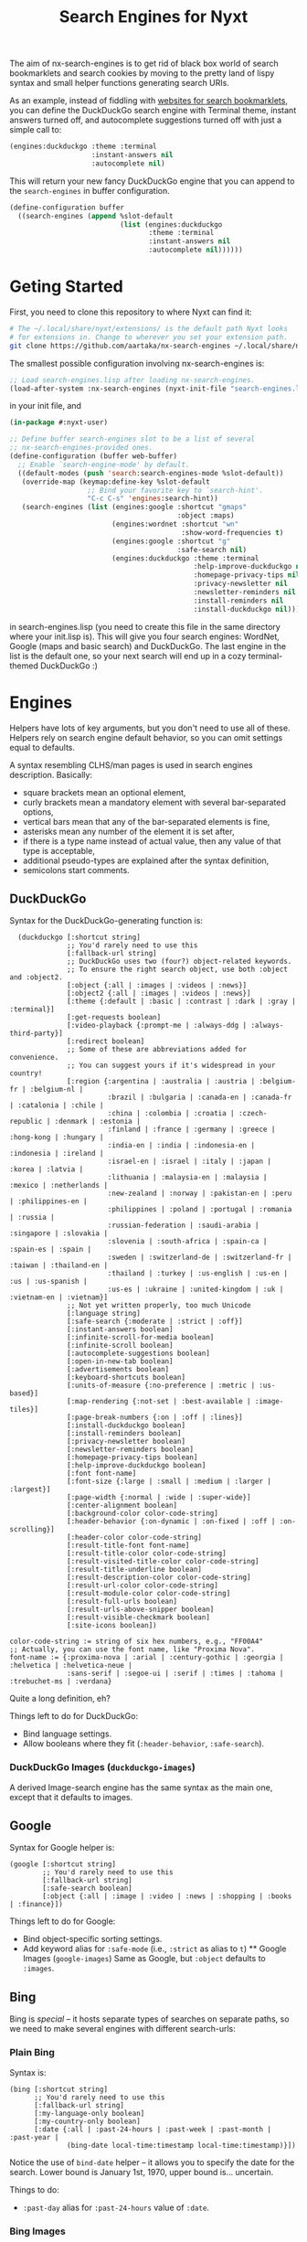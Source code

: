 #+TITLE:Search Engines for Nyxt

The aim of nx-search-engines is to get rid of black box world of
search bookmarklets and search cookies by moving to the pretty land of
lispy syntax and small helper functions generating search URIs.

As an example, instead of fiddling with [[https://www.squarefree.com/bookmarklets/search.html][websites for search
bookmarklets]], you can define the DuckDuckGo search engine with
Terminal theme, instant answers turned off, and autocomplete
suggestions turned off with just a simple call to:

#+begin_src lisp
    (engines:duckduckgo :theme :terminal
                        :instant-answers nil
                        :autocomplete nil)
#+end_src

This will return your new fancy DuckDuckGo engine that you can append
to the =search-engines= in buffer configuration.

#+begin_src lisp
  (define-configuration buffer
    ((search-engines (append %slot-default
                             (list (engines:duckduckgo
                                    :theme :terminal
                                    :instant-answers nil
                                    :autocomplete nil))))))
#+end_src

* Geting Started
First, you need to clone this repository to where Nyxt can find it:
#+begin_src sh
  # The ~/.local/share/nyxt/extensions/ is the default path Nyxt looks
  # for extensions in. Change to wherever you set your extension path.
  git clone https://github.com/aartaka/nx-search-engines ~/.local/share/nyxt/extensions/nx-search-engines
#+end_src

The smallest possible configuration involving nx-search-engines is:
#+begin_src lisp
  ;; Load search-engines.lisp after loading nx-search-engines.
  (load-after-system :nx-search-engines (nyxt-init-file "search-engines.lisp"))
#+end_src
in your init file, and
#+begin_src lisp
  (in-package #:nyxt-user)

  ;; Define buffer search-engines slot to be a list of several
  ;; nx-search-engines-provided ones.
  (define-configuration (buffer web-buffer)
    ;; Enable `search-engine-mode' by default.
    ((default-modes (push 'search:search-engines-mode %slot-default))
     (override-map (keymap:define-key %slot-default
                     ;; Bind your favorite key to `search-hint'.
                     "C-c C-s" 'engines:search-hint))
     (search-engines (list (engines:google :shortcut "gmaps"
                                           :object :maps)
                           (engines:wordnet :shortcut "wn"
                                            :show-word-frequencies t)
                           (engines:google :shortcut "g"
                                           :safe-search nil)
                           (engines:duckduckgo :theme :terminal
                                               :help-improve-duckduckgo nil
                                               :homepage-privacy-tips nil
                                               :privacy-newsletter nil
                                               :newsletter-reminders nil
                                               :install-reminders nil
                                               :install-duckduckgo nil)))))
#+end_src
in search-engines.lisp (you need to create this file in the same
directory where your init.lisp is). This will give you four search
engines: WordNet, Google (maps and basic search) and DuckDuckGo. The
last engine in the list is the default one, so your next search will
end up in a cozy terminal-themed DuckDuckGo :)
* Engines
Helpers have lots of key arguments, but you don't need to use all of
these. Helpers rely on search engine default behavior, so you can omit
settings equal to defaults.

A syntax resembling CLHS/man pages is used in search engines description. Basically:
- square brackets mean an optional element,
- curly brackets mean a mandatory element with several bar-separated options,
- vertical bars mean that any of the bar-separated elements is fine,
- asterisks mean any number of the element it is set after,
- if there is a type name instead of actual value, then any value of that type is acceptable,
- additional pseudo-types are explained after the syntax definition,
- semicolons start comments.
** DuckDuckGo
Syntax for the DuckDuckGo-generating function is:
#+begin_src
  (duckduckgo [:shortcut string]
              ;; You'd rarely need to use this
              [:fallback-url string]
              ;; DuckDuckGo uses two (four?) object-related keywords.
              ;; To ensure the right search object, use both :object and :object2.
              [:object {:all | :images | :videos | :news}]
              [:object2 {:all | :images | :videos | :news}]
              [:theme {:default | :basic | :contrast | :dark | :gray | :terminal}]
              [:get-requests boolean]
              [:video-playback {:prompt-me | :always-ddg | :always-third-party}]
              [:redirect boolean]
              ;; Some of these are abbreviations added for convenience.
              ;; You can suggest yours if it's widespread in your country!
              [:region {:argentina | :australia | :austria | :belgium-fr | :belgium-nl |
                        :brazil | :bulgaria | :canada-en | :canada-fr | :catalonia | :chile |
                        :china | :colombia | :croatia | :czech-republic | :denmark | :estonia |
                        :finland | :france | :germany | :greece | :hong-kong | :hungary |
                        :india-en | :india | :indonesia-en | :indonesia | :ireland |
                        :israel-en | :israel | :italy | :japan | :korea | :latvia |
                        :lithuania | :malaysia-en | :malaysia | :mexico | :netherlands |
                        :new-zealand | :norway | :pakistan-en | :peru | :philippines-en |
                        :philippines | :poland | :portugal | :romania | :russia |
                        :russian-federation | :saudi-arabia | :singapore | :slovakia |
                        :slovenia | :south-africa | :spain-ca | :spain-es | :spain |
                        :sweden | :switzerland-de | :switzerland-fr | :taiwan | :thailand-en |
                        :thailand | :turkey | :us-english | :us-en | :us | :us-spanish |
                        :us-es | :ukraine | :united-kingdom | :uk | :vietnam-en | :vietnam}]
              ;; Not yet written properly, too much Unicode
              [:language string]
              [:safe-search {:moderate | :strict | :off}]
              [:instant-answers boolean]
              [:infinite-scroll-for-media boolean]
              [:infinite-scroll boolean]
              [:autocomplete-suggestions boolean]
              [:open-in-new-tab boolean]
              [:advertisements boolean]
              [:keyboard-shortcuts boolean]
              [:units-of-measure {:no-preference | :metric | :us-based}]
              [:map-rendering {:not-set | :best-available | :image-tiles}]
              [:page-break-numbers {:on | :off | :lines}]
              [:install-duckduckgo boolean]
              [:install-reminders boolean]
              [:privacy-newsletter boolean]
              [:newsletter-reminders boolean]
              [:homepage-privacy-tips boolean]
              [:help-improve-duckduckgo boolean]
              [:font font-name]
              [:font-size {:large | :small | :medium | :larger | :largest}]
              [:page-width {:normal | :wide | :super-wide}]
              [:center-alignment boolean]
              [:background-color color-code-string]
              [:header-behavior {:on-dynamic | :on-fixed | :off | :on-scrolling}]
              [:header-color color-code-string]
              [:result-title-font font-name]
              [:result-title-color color-code-string]
              [:result-visited-title-color color-code-string]
              [:result-title-underline boolean]
              [:result-description-color color-code-string]
              [:result-url-color color-code-string]
              [:result-module-color color-code-string]
              [:result-full-urls boolean]
              [:result-urls-above-snipper boolean]
              [:result-visible-checkmark boolean]
              [:site-icons boolean])

color-code-string := string of six hex numbers, e.g., "FF00A4"
;; Actually, you can use the font name, like "Proxima Nova".
font-name := {:proxima-nova | :arial | :century-gothic | :georgia | :helvetica | :helvetica-neue |
              :sans-serif | :segoe-ui | :serif | :times | :tahoma | :trebuchet-ms | :verdana}
#+end_src
Quite a long definition, eh?

Things left to do for DuckDuckGo:
- Bind language settings.
- Allow booleans where they fit (=:header-behavior=, =:safe-search=).

*** DuckDuckGo Images (=duckduckgo-images=)
A derived Image-search engine has the same syntax as the main one,
except that it defaults to images.

** Google
Syntax for Google helper is:
#+begin_src
(google [:shortcut string]
        ;; You'd rarely need to use this
        [:fallback-url string]
        [:safe-search boolean]
        [:object {:all | :image | :video | :news | :shopping | :books | :finance}])
#+end_src

Things left to do for Google:
- Bind object-specific sorting settings.
- Add keyword alias for =:safe-mode= (i.e., =:strict= as alias to =t=)
  ** Google Images (=google-images=)
  Same as Google, but =:object= defaults to =:images=.
** Bing
Bing is /special/ -- it hosts separate types of searches on separate
paths, so we need to make several engines with different search-urls:
*** Plain Bing
Syntax is:
#+begin_src
(bing [:shortcut string]
      ;; You'd rarely need to use this
      [:fallback-url string]
      [:my-language-only boolean]
      [:my-country-only boolean]
      [:date {:all | :past-24-hours | :past-week | :past-month | :past-year |
              (bing-date local-time:timestamp local-time:timestamp)}])
#+end_src
Notice the use of =bind-date= helper -- it allows you to specify the
date for the search. Lower bound is January 1st, 1970, upper bound
is... uncertain.

Things to do:
- =:past-day= alias for =:past-24-hours= value of =:date=.
*** Bing Images
Syntax is:
#+begin_src
(bing-images [:shortcut string]
             ;; You'd rarely need to use this
             [:fallback-url string])
#+end_src
*** Bing Videos
Syntax is:
#+begin_src
(bing-videos [:shortcut string]
             ;; You'd rarely need to use this
             [:fallback-url string])
#+end_src
*** Bing Mapsb
Syntax is:
#+begin_src
(bing-maps [:shortcut string]
           ;; You'd rarely need to use this
           [:fallback-url string])
#+end_src
*** Bing News
Syntax is:
#+begin_src
(bing-news [:shortcut string]
           ;; You'd rarely need to use this
           [:fallback-url string]
           [:interval {:all | :past-5-minutes | :past-15-mimutes | :past-30-minutes |
                       :past-hour | :past-4-hours | :past-6-hours | :past-24-hours |
                       :past-day | :past-7-days | :past-week | :past-30-days | :past-month}])
#+end_src
*** Bing Shopping
Syntax is:
#+begin_src
(bing-shopping [:shortcut string]
               ;; You'd rarely need to use this
               [:fallback-url string])
#+end_src
** WordNet
While WordNet is not a general purpose search engine, it's a great
dictionary and a linguistic tool (I mostly use it as a dictionary,
though). Syntax is:
#+begin_src
(wordnet [:shortcut string]
         ;; You'd rarely need to use this
         [:fallback-url string]
         [:show-examples boolean]
         [:show-glosses boolean]
         [:show-word-frequencies boolean]
         [:show-db-loactions boolean]
         [:show-lexical-file-info boolean]
         [:show-lexical-file-numbers boolean]
         [:show-sense-keys boolean]
         [:show-sense-numbers boolean])
#+end_src

Things to do:
- Shorten the keyword names?
* =search-engines-mode=
This mode is enabling you to search the input field contents, links,
and images with your search engine of choice. Once it's enabled, you
can call =search-hint= command to search for a particular hint:
- It it's a link or image, it's URL will be searched. In case of image
  URL, an =image-search-url= of =search-engines-=mode= will be used.
- If it's an input area (=<input>= or =<textarea>=), search the text
  inside it.

To set the engines for =search-hint=, customize =search-engines-mode=:
#+begin_src lisp
  (define-configuration engines:search-engines-mode
    ((engines:search-engine (engines:duckduckgo))
     (engines:image-search-engine (engines:duckduckgo-images))))
#+end_src

* Future Plans
- Add more engines (see comments in search-engines.lisp).
